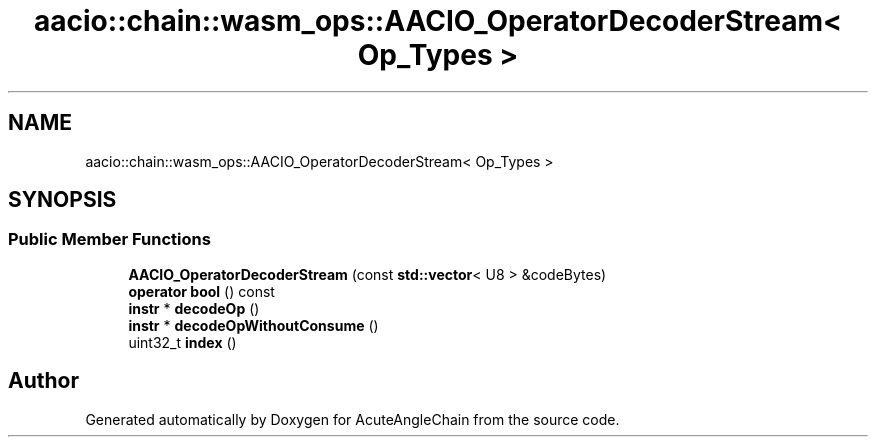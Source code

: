 .TH "aacio::chain::wasm_ops::AACIO_OperatorDecoderStream< Op_Types >" 3 "Sun Jun 3 2018" "AcuteAngleChain" \" -*- nroff -*-
.ad l
.nh
.SH NAME
aacio::chain::wasm_ops::AACIO_OperatorDecoderStream< Op_Types >
.SH SYNOPSIS
.br
.PP
.SS "Public Member Functions"

.in +1c
.ti -1c
.RI "\fBAACIO_OperatorDecoderStream\fP (const \fBstd::vector\fP< U8 > &codeBytes)"
.br
.ti -1c
.RI "\fBoperator bool\fP () const"
.br
.ti -1c
.RI "\fBinstr\fP * \fBdecodeOp\fP ()"
.br
.ti -1c
.RI "\fBinstr\fP * \fBdecodeOpWithoutConsume\fP ()"
.br
.ti -1c
.RI "uint32_t \fBindex\fP ()"
.br
.in -1c

.SH "Author"
.PP 
Generated automatically by Doxygen for AcuteAngleChain from the source code\&.
